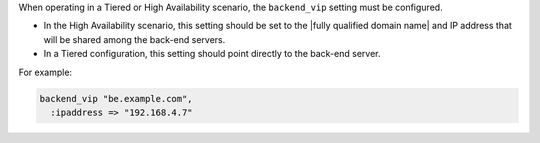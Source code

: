 .. The contents of this file may be included in multiple topics.
.. This file should not be changed in a way that hinders its ability to appear in multiple documentation sets.

When operating in a Tiered or High Availability scenario, the ``backend_vip`` setting must be configured.

* In the High Availability scenario, this setting should be set to the |fully qualified domain name| and IP address that will be shared among the back-end servers.
* In a Tiered configuration, this setting should point directly to the back-end server. 

For example:

.. code-block:: ruby

   backend_vip "be.example.com",
     :ipaddress => "192.168.4.7"